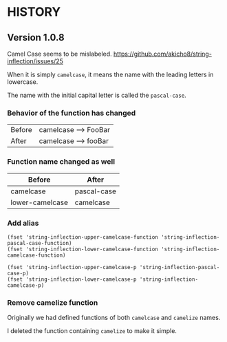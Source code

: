 * HISTORY

** Version 1.0.8

   Camel Case seems to be mislabeled.
   https://github.com/akicho8/string-inflection/issues/25

   When it is simply =camelcase=, it means the name with the leading letters in lowercase.

   The name with the initial capital letter is called the =pascal-case=.

*** Behavior of the function has changed

| Before | camelcase --> FooBar |
| After  | camelcase --> fooBar |

*** Function name changed as well

| Before          | After       |
|-----------------+-------------|
| camelcase       | pascal-case |
| lower-camelcase | camelcase   |

*** Add alias

#+BEGIN_SRC elisp
(fset 'string-inflection-upper-camelcase-function 'string-inflection-pascal-case-function)
(fset 'string-inflection-lower-camelcase-function 'string-inflection-camelcase-function)

(fset 'string-inflection-upper-camelcase-p 'string-inflection-pascal-case-p)
(fset 'string-inflection-lower-camelcase-p 'string-inflection-camelcase-p)
#+END_SRC

*** Remove camelize function

    Originally we had defined functions of both =camelcase= and =camelize= names.

    I deleted the function containing =camelize= to make it simple.

